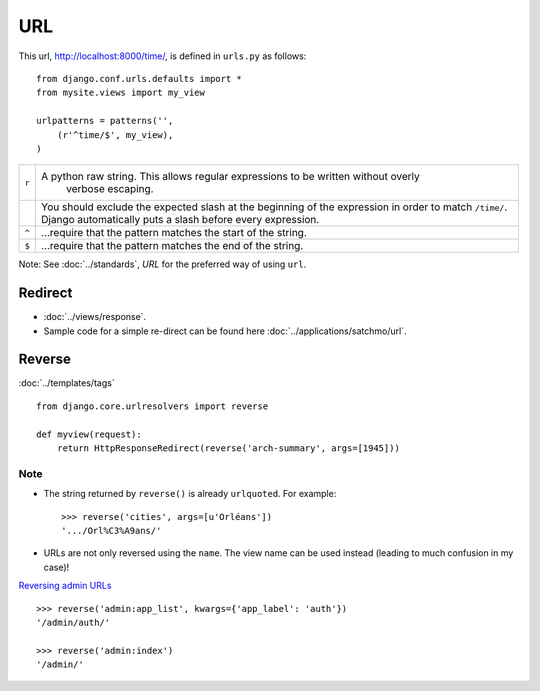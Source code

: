 URL
***

.. highlight:: python

This url, http://localhost:8000/time/, is defined in ``urls.py`` as follows:

::

  from django.conf.urls.defaults import *
  from mysite.views import my_view

  urlpatterns = patterns('',
      (r'^time/$', my_view),
  )

+-------+---------------------------------------------------------------------------------------+
| ``r`` | A python raw string.  This allows regular expressions to be written without overly    |
|       |  verbose escaping.                                                                    |
+-------+---------------------------------------------------------------------------------------+
|       |  You should exclude the expected slash at the beginning of the expression in order to |
|       |  match ``/time/``.  Django automatically puts a slash before every expression.        |
+-------+---------------------------------------------------------------------------------------+
| ``^`` |  ...require that the pattern matches the start of the string.                         |
+-------+---------------------------------------------------------------------------------------+
| ``$`` |  ...require that the pattern matches the end of the string.                           |
+-------+---------------------------------------------------------------------------------------+

Note: See :doc:`../standards`, *URL* for the preferred way of using ``url``.

Redirect
========

- :doc:`../views/response`.
- Sample code for a simple re-direct can be found here
  :doc:`../applications/satchmo/url`.

Reverse
=======

:doc:`../templates/tags`

::

  from django.core.urlresolvers import reverse

  def myview(request):
      return HttpResponseRedirect(reverse('arch-summary', args=[1945]))

Note
----

- The string returned by ``reverse()`` is already ``urlquoted``. For example:

  ::

    >>> reverse('cities', args=[u'Orléans'])
    '.../Orl%C3%A9ans/'

- URLs are not only reversed using the ``name``.  The view name can be used
  instead (leading to much confusion in my case)!

`Reversing admin URLs`_

::

  >>> reverse('admin:app_list', kwargs={'app_label': 'auth'})
  '/admin/auth/'

  >>> reverse('admin:index')
  '/admin/'


.. _`Reversing admin URLs`: https://docs.djangoproject.com/en/dev/ref/contrib/admin/#reversing-admin-urls
